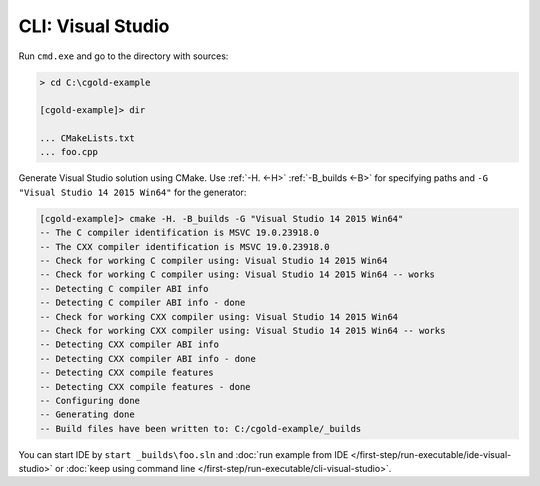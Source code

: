 .. Copyright (c) 2016, Ruslan Baratov
.. All rights reserved.

CLI: Visual Studio
------------------

Run ``cmd.exe`` and go to the directory with sources:

.. code-block:: shell

  > cd C:\cgold-example

  [cgold-example]> dir

  ... CMakeLists.txt
  ... foo.cpp

Generate Visual Studio solution using CMake. Use
:ref:`-H. <-H>` :ref:`-B_builds <-B>` for specifying paths
and ``-G "Visual Studio 14 2015 Win64"`` for the generator:

.. code-block:: shell

  [cgold-example]> cmake -H. -B_builds -G "Visual Studio 14 2015 Win64"
  -- The C compiler identification is MSVC 19.0.23918.0
  -- The CXX compiler identification is MSVC 19.0.23918.0
  -- Check for working C compiler using: Visual Studio 14 2015 Win64
  -- Check for working C compiler using: Visual Studio 14 2015 Win64 -- works
  -- Detecting C compiler ABI info
  -- Detecting C compiler ABI info - done
  -- Check for working CXX compiler using: Visual Studio 14 2015 Win64
  -- Check for working CXX compiler using: Visual Studio 14 2015 Win64 -- works
  -- Detecting CXX compiler ABI info
  -- Detecting CXX compiler ABI info - done
  -- Detecting CXX compile features
  -- Detecting CXX compile features - done
  -- Configuring done
  -- Generating done
  -- Build files have been written to: C:/cgold-example/_builds

You can start IDE by ``start _builds\foo.sln`` and
:doc:`run example from IDE </first-step/run-executable/ide-visual-studio>`
or :doc:`keep using command line </first-step/run-executable/cli-visual-studio>`.
